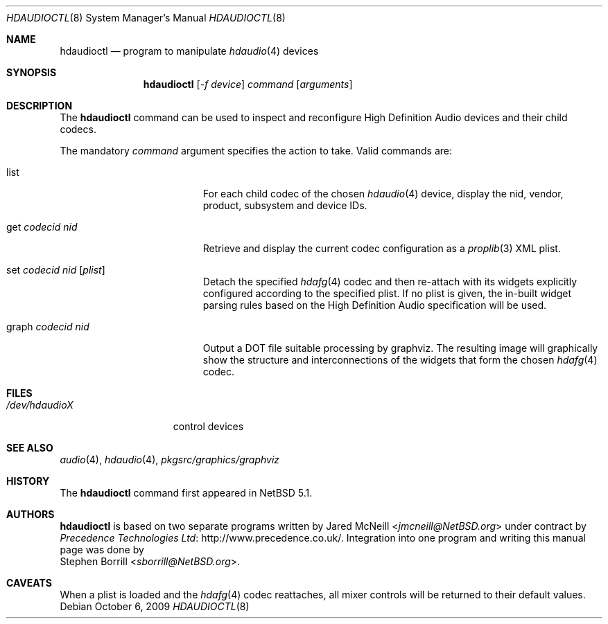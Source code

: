 .\"	$NetBSD: hdaudioctl.8,v 1.6 2014/03/18 18:20:46 riastradh Exp $
.\"
.\" Copyright (c) 2009 Precedence Technologies Ltd <support@precedence.co.uk>
.\" All rights reserved.
.\"
.\" This code is derived from software contributed to The NetBSD Foundation
.\" by Precedence Technologies Ltd
.\"
.\" Redistribution and use in source and binary forms, with or without
.\" modification, are permitted provided that the following conditions
.\" are met:
.\" 1. Redistributions of source code must retain the above copyright
.\"    notice, this list of conditions and the following disclaimer.
.\" 2. Redistributions in binary form must reproduce the above copyright
.\"    notice, this list of conditions and the following disclaimer in the
.\"    documentation and/or other materials provided with the distribution.
.\"
.\" THIS SOFTWARE IS PROVIDED BY THE NETBSD FOUNDATION, INC. AND CONTRIBUTORS
.\" ``AS IS'' AND ANY EXPRESS OR IMPLIED WARRANTIES, INCLUDING, BUT NOT LIMITED
.\" TO, THE IMPLIED WARRANTIES OF MERCHANTABILITY AND FITNESS FOR A PARTICULAR
.\" PURPOSE ARE DISCLAIMED.  IN NO EVENT SHALL THE FOUNDATION OR CONTRIBUTORS
.\" BE LIABLE FOR ANY DIRECT, INDIRECT, INCIDENTAL, SPECIAL, EXEMPLARY, OR
.\" CONSEQUENTIAL DAMAGES (INCLUDING, BUT NOT LIMITED TO, PROCUREMENT OF
.\" SUBSTITUTE GOODS OR SERVICES; LOSS OF USE, DATA, OR PROFITS; OR BUSINESS
.\" INTERRUPTION) HOWEVER CAUSED AND ON ANY THEORY OF LIABILITY, WHETHER IN
.\" CONTRACT, STRICT LIABILITY, OR TORT (INCLUDING NEGLIGENCE OR OTHERWISE)
.\" ARISING IN ANY WAY OUT OF THE USE OF THIS SOFTWARE, EVEN IF ADVISED OF THE
.\" POSSIBILITY OF SUCH DAMAGE.
.\"
.Dd October 6, 2009
.Dt HDAUDIOCTL 8
.Os
.Sh NAME
.Nm hdaudioctl
.Nd program to manipulate
.Xr hdaudio 4
devices
.Sh SYNOPSIS
.Nm
.Op Ar -f device
.Ar command
.Op Ar arguments
.Sh DESCRIPTION
The
.Nm
command can be used to inspect and reconfigure High Definition Audio devices
and their child codecs.
.Pp
The mandatory
.Ar command
argument specifies the action to take.
Valid commands are:
.Bl -tag -width XgetXcodecidXnidX
.It list
For each child codec of the chosen
.Xr hdaudio 4
device, display the nid, vendor, product, subsystem and device IDs.
.It get Ar codecid Ar nid
Retrieve and display the current codec configuration as a
.Xr proplib 3
XML plist.
.It set Ar codecid Ar nid Op Ar plist
Detach the specified
.Xr hdafg 4
codec and then re-attach with its widgets explicitly configured according to
the specified plist.
If no plist is given, the in-built widget parsing rules based on the High
Definition Audio specification will be used.
.It graph Ar codecid Ar nid
Output a DOT file suitable processing by graphviz.
The resulting image will graphically show the structure and interconnections
of the widgets that form the chosen
.Xr hdafg 4
codec.
.El
.Sh FILES
.Bl -tag -width /dev/hdaudioX -compact
.It Pa /dev/hdaudioX
control devices
.El
.Sh SEE ALSO
.Xr audio 4 ,
.Xr hdaudio 4 ,
.Pa pkgsrc/graphics/graphviz
.Sh HISTORY
The
.Nm
command first appeared in
.Nx 5.1 .
.Sh AUTHORS
.Nm
is based on two separate programs written by
.An Jared McNeill Aq Mt jmcneill@NetBSD.org
under contract by
.Lk http://www.precedence.co.uk/ Precedence Technologies Ltd .
Integration into one program and writing this manual page was done by
.An Stephen Borrill Aq Mt sborrill@NetBSD.org .
.Sh CAVEATS
When a plist is loaded and the
.Xr hdafg 4
codec reattaches, all mixer controls will be returned to their default values.
